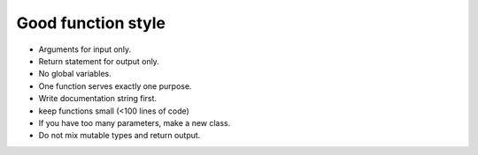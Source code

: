 Good function style
===================

-  Arguments for input only.
-  Return statement for output only.
-  No global variables.
-  One function serves exactly one purpose.
-  Write documentation string first.
-  keep functions small (<100 lines of code)
-  If you have too many parameters, make a new class.
-  Do not mix mutable types and return output.
